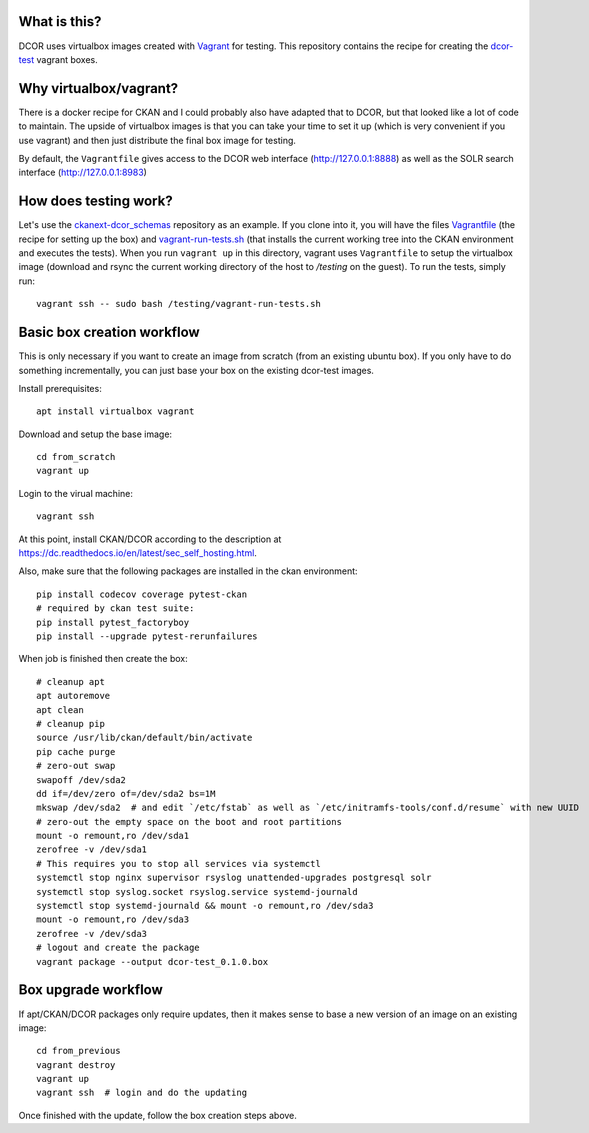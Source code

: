 What is this?
=============

DCOR uses virtualbox images created with `Vagrant <https://www.vagrantup.com/>`_ for testing.
This repository contains the recipe for creating the
`dcor-test <https://app.vagrantup.com/paulmueller/boxes/dcor-test>`_ vagrant boxes.


Why virtualbox/vagrant?
=======================

There is a docker recipe for CKAN and I could probably also have adapted that to DCOR, but
that looked like a lot of code to maintain. The upside of virtualbox images is that you can
take your time to set it up (which is very convenient if you use vagrant) and then just
distribute the final box image for testing.

By default, the ``Vagrantfile`` gives access to the DCOR web interface (http://127.0.0.1:8888)
as well as the SOLR search interface (http://127.0.0.1:8983)


How does testing work?
======================
Let's use the `ckanext-dcor_schemas <https://github.com/DCOR-dev/ckanext-dcor_schemas>`_ repository as an example.
If you clone into it, you will have the files
`Vagrantfile <https://github.com/DCOR-dev/ckanext-dcor_schemas/blob/master/Vagrantfile>`_
(the recipe for setting up the box) and
`vagrant-run-tests.sh <https://github.com/DCOR-dev/ckanext-dcor_schemas/blob/master/vagrant-run-tests.sh>`_
(that installs the current working tree into the CKAN environment and executes the tests).
When you run ``vagrant up`` in this directory, vagrant uses ``Vagrantfile`` to setup the virtualbox
image (download and rsync the current working directory of the host to `/testing` on the guest).
To run the tests, simply run::

    vagrant ssh -- sudo bash /testing/vagrant-run-tests.sh



Basic box creation workflow
===========================

This is only necessary if you want to create an image from scratch (from an existing
ubuntu box). If you only have to do something incrementally, you can just base your
box on the existing dcor-test images.

Install prerequisites::

    apt install virtualbox vagrant

Download and setup the base image::

    cd from_scratch
    vagrant up

Login to the virual machine::

    vagrant ssh

At this point, install CKAN/DCOR according to the description at
https://dc.readthedocs.io/en/latest/sec_self_hosting.html.

Also, make sure that the following packages are installed in the ckan environment::

    pip install codecov coverage pytest-ckan
    # required by ckan test suite:
    pip install pytest_factoryboy
    pip install --upgrade pytest-rerunfailures

When job is finished then create the box::

    # cleanup apt
    apt autoremove
    apt clean
    # cleanup pip
    source /usr/lib/ckan/default/bin/activate
    pip cache purge
    # zero-out swap
    swapoff /dev/sda2
    dd if=/dev/zero of=/dev/sda2 bs=1M
    mkswap /dev/sda2  # and edit `/etc/fstab` as well as `/etc/initramfs-tools/conf.d/resume` with new UUID
    # zero-out the empty space on the boot and root partitions
    mount -o remount,ro /dev/sda1
    zerofree -v /dev/sda1
    # This requires you to stop all services via systemctl
    systemctl stop nginx supervisor rsyslog unattended-upgrades postgresql solr
    systemctl stop syslog.socket rsyslog.service systemd-journald
    systemctl stop systemd-journald && mount -o remount,ro /dev/sda3
    mount -o remount,ro /dev/sda3
    zerofree -v /dev/sda3
    # logout and create the package
    vagrant package --output dcor-test_0.1.0.box


Box upgrade workflow
====================

If apt/CKAN/DCOR packages only require updates, then it makes
sense to base a new version of an image on an existing image::

    cd from_previous
    vagrant destroy
    vagrant up
    vagrant ssh  # login and do the updating

Once finished with the update, follow the box creation steps above.
